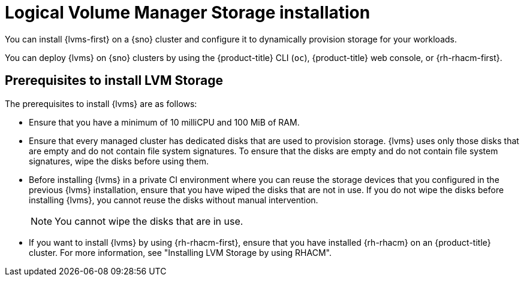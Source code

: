 // Module included in the following assemblies:
//
// * storage/persistent_storage/persistent_storage_local/persistent-storage-using-lvms.adoc

:_mod-docs-content-type: CONCEPT
[id="lvms-about-lvm-storage-installation_{context}"]
= Logical Volume Manager Storage installation

You can install {lvms-first} on a {sno} cluster and configure it to dynamically provision storage for your workloads.

You can deploy {lvms} on {sno} clusters by using the {product-title} CLI (`oc`), {product-title} web console, or {rh-rhacm-first}.

[id="lvms-deployment-requirements-for-sno-ran_{context}"]
== Prerequisites to install LVM Storage

The prerequisites to install {lvms} are as follows:

* Ensure that you have a minimum of 10 milliCPU and 100 MiB of RAM.

* Ensure that every managed cluster has dedicated disks that are used to provision storage. {lvms} uses only those disks that are empty and do not contain file system signatures. To ensure that the disks are empty and do not contain file system signatures, wipe the disks before using them.

* Before installing {lvms} in a private CI environment where you can reuse the storage devices that you configured in the previous {lvms} installation, ensure that you have wiped the disks that are not in use. If you do not wipe the disks before installing {lvms}, you cannot reuse the disks without manual intervention.
+
[NOTE]
====
You cannot wipe the disks that are in use.
====

* If you want to install {lvms} by using {rh-rhacm-first}, ensure that you have installed {rh-rhacm} on an {product-title} cluster. For more information, see "Installing LVM Storage by using RHACM".